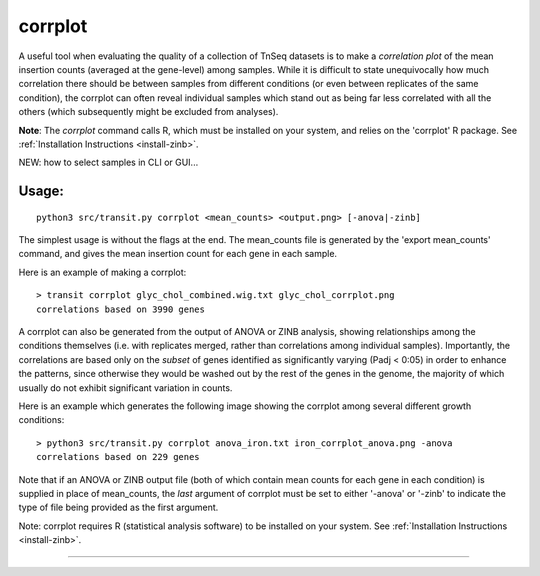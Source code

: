 .. _corrplot:

corrplot
========

A useful tool when evaluating the quality of a collection of TnSeq datasets is to make a
*correlation plot* of the mean insertion counts (averaged at the gene-level) among samples.
While it is difficult to state unequivocally
how much correlation there should be between samples from different conditions
(or even between replicates of the same condition),
the corrplot can often reveal individual samples which stand out as being far less
correlated with all the others (which subsequently might be excluded from analyses).

**Note**: The *corrplot* command calls R, which must be installed on your system,
and relies on the 'corrplot' R package.
See :ref:`Installation Instructions <install-zinb>`.


NEW: how to select samples in CLI or GUI...


Usage:
------

::

  python3 src/transit.py corrplot <mean_counts> <output.png> [-anova|-zinb]

The simplest usage is without the flags at the end.
The mean_counts file is generated by the 'export mean_counts' command, and gives
the mean insertion count for each gene in each sample.

Here is an example of making a corrplot:

::

  > transit corrplot glyc_chol_combined.wig.txt glyc_chol_corrplot.png
  correlations based on 3990 genes

.. image:: _images/glyc_chol_corrplot.png
   :width: 300
   :align: center


A corrplot can also be generated from the output of ANOVA or ZINB
analysis, showing relationships among the conditions themselves
(i.e. with replicates merged, rather than correlations among
individual samples).  Importantly, the correlations are based only on
the *subset* of genes identified as significantly varying (Padj <
0:05) in order to enhance the patterns, since otherwise they would be
washed out by the rest of the genes in the genome, the majority of
which usually do not exhibit significant variation in counts.

Here is an example which generates the following image showing the corrplot among
several different growth conditions:

::

  > python3 src/transit.py corrplot anova_iron.txt iron_corrplot_anova.png -anova
  correlations based on 229 genes

.. image:: _images/iron_corrplot_anova.png
   :width: 300
   :align: center


Note that if an ANOVA or ZINB output file (both of which contain mean
counts for each gene in each condition) is supplied in place of
mean_counts, the *last* argument of corrplot must be set to either
'-anova' or '-zinb' to indicate the type of file being provided as the
first argument.


Note: corrplot requires R (statistical analysis software)
to be installed on your system.  See :ref:`Installation Instructions <install-zinb>`.

.. rst-class:: transit_sectionend
----
